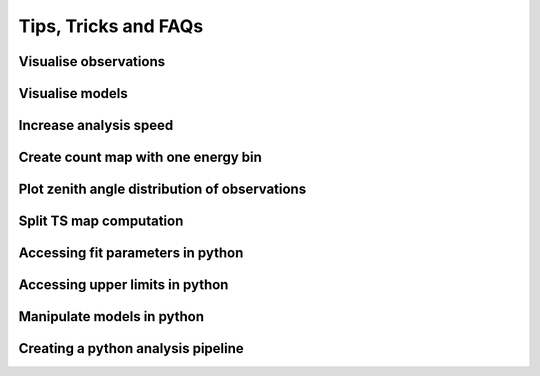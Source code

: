 .. _sec_tipps:

Tips, Tricks and FAQs
=====================

Visualise observations
----------------------

Visualise models
----------------

Increase analysis speed
-----------------------

Create count map with one energy bin
------------------------------------

Plot zenith angle distribution of observations
----------------------------------------------

Split TS map computation
------------------------

Accessing fit parameters in python
----------------------------------

Accessing upper limits in python
--------------------------------

Manipulate models in python
---------------------------

Creating a python analysis pipeline
-----------------------------------